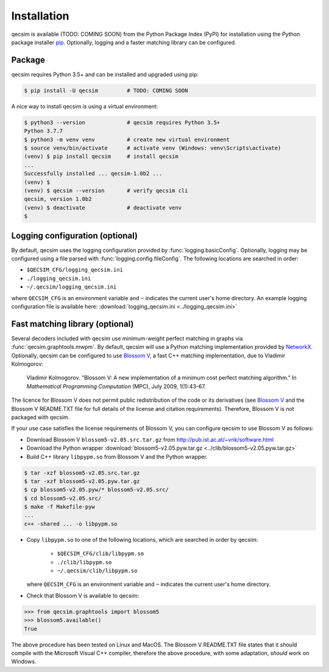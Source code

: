 Installation
============

qecsim is available (TODO: COMING SOON) from the Python Package Index (PyPI) for installation using the Python package
installer `pip`_. Optionally, logging and a faster matching library can be configured.

.. _pip: https://pip.pypa.io/en/stable/quickstart/


Package
-------

qecsim requires Python 3.5+ and can be installed and upgraded using pip:

.. code-block:: bash

    $ pip install -U qecsim         # TODO: COMING SOON

A nice way to install qecsim is using a virtual environment:

.. code-block:: bash

    $ python3 --version             # qecsim requires Python 3.5+
    Python 3.7.7
    $ python3 -m venv venv          # create new virtual environment
    $ source venv/bin/activate      # activate venv (Windows: venv\Scripts\activate)
    (venv) $ pip install qecsim     # install qecsim
    ...
    Successfully installed ... qecsim-1.0b2 ...
    (venv) $
    (venv) $ qecsim --version       # verify qecsim cli
    qecsim, version 1.0b2
    (venv) $ deactivate             # deactivate venv
    $


Logging configuration (optional)
--------------------------------

By default, qecsim uses the logging configuration provided by :func:`logging.basicConfig`. Optionally, logging may be
configured using a file parsed with :func:`logging.config.fileConfig`. The following locations are searched in order:

* ``$QECSIM_CFG/logging_qecsim.ini``
* ``./logging_qecsim.ini``
* ``~/.qecsim/logging_qecsim.ini``

where ``QECSIM_CFG`` is an environment variable and ``~`` indicates the current user's home directory. An example
logging configuration file is available here: :download:`logging_qecsim.ini <../logging_qecsim.ini>`


.. _install_blossom:

Fast matching library (optional)
--------------------------------

Several decoders included with qecsim use minimum-weight perfect matching in graphs via :func:`qecsim.graphtools.mwpm`.
By default, qecsim will use a Python matching implementation provided by NetworkX_. Optionally, qecsim can be configured
to use `Blossom V`_, a fast C++ matching implementation, due to Vladimir Kolmogorov:

    Vladimir Kolmogorov. "Blossom V: A new implementation of a minimum cost perfect matching algorithm."
    In *Mathematical Programming Computation* (MPC), July 2009, 1(1):43-67.

.. _NetworkX: https://networkx.github.io/
.. _Blossom V: http://pub.ist.ac.at/~vnk/software.html

The licence for Blossom V does not permit public redistribution of the code or its derivatives (see `Blossom V`_ and the
Blossom V README.TXT file for full details of the license and citation requirements). Therefore, Blossom V is not
packaged with qecsim.

If your use case satisfies the license requirements of Blossom V, you can configure qecsim to use Blossom V as follows:

* Download Blossom V ``blossom5-v2.05.src.tar.gz`` from http://pub.ist.ac.at/~vnk/software.html
* Download the Python wrapper :download:`blossom5-v2.05.pyw.tar.gz <../clib/blossom5-v2.05.pyw.tar.gz>`
* Build C++ library ``libpypm.so`` from Blossom V and the Python wrapper.

.. code-block:: bash

    $ tar -xzf blossom5-v2.05.src.tar.gz
    $ tar -xzf blossom5-v2.05.pyw.tar.gz
    $ cp blossom5-v2.05.pyw/* blossom5-v2.05.src/
    $ cd blossom5-v2.05.src/
    $ make -f Makefile-pyw
    ...
    c++ -shared ... -o libpypm.so


* Copy ``libpypm.so`` to one of the following locations, which are searched in order by qecsim:

    * ``$QECSIM_CFG/clib/libpypm.so``
    * ``./clib/libpypm.so``
    * ``~/.qecsim/clib/libpypm.so``

  where ``QECSIM_CFG`` is an environment variable and ``~`` indicates the current user's home directory.

* Check that Blossom V is available to qecsim:

.. code-block:: pycon

    >>> from qecsim.graphtools import blossom5
    >>> blossom5.available()
    True

The above procedure has been tested on Linux and MacOS. The Blossom V README.TXT file states that it should compile with
the Microsoft Visual C++ compiler, therefore the above procedure, with some adaptation, *should* work on Windows.
